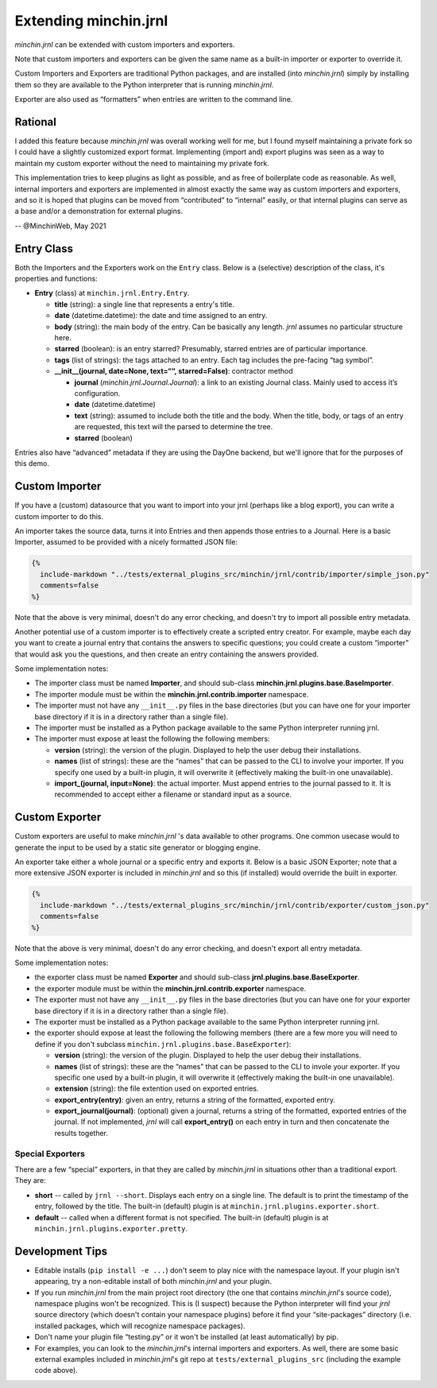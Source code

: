 Extending minchin.jrnl
==============

*minchin.jrnl* can be extended with custom importers and exporters.

Note that custom importers and exporters can be given the same name as a
built-in importer or exporter to override it.

Custom Importers and Exporters are traditional Python packages, and are
installed (into *minchin.jrnl*) simply by installing them so they are available
to the Python interpreter that is running *minchin.jrnl*.

Exporter are also used as “formatters” when entries are written to the command
line.


Rational
--------

I added this feature because *minchin.jrnl* was overall working well for me,
but I found myself maintaining a private fork so I could have a slightly
customized export format. Implementing (import and) export plugins was seen as
a way to maintain my custom exporter without the need to maintaining my private
fork.

This implementation tries to keep plugins as light as possible, and as free of
boilerplate code as reasonable. As well, internal importers and exporters are
implemented in almost exactly the same way as custom importers and exporters,
and so it is hoped that plugins can be moved from “contributed” to “internal”
easily, or that internal plugins can serve as a base and/or a demonstration for
external plugins.

-- @MinchinWeb, May 2021


Entry Class
-----------

Both the Importers and the Exporters work on the ``Entry`` class. Below
is a (selective) description of the class, it's properties and
functions:

-  **Entry** (class) at ``minchin.jrnl.Entry.Entry``.

   -  **title** (string): a single line that represents a entry's title.
   -  **date** (datetime.datetime): the date and time assigned to an entry.
   -  **body** (string): the main body of the entry. Can be basically any
      length. *jrnl* assumes no particular structure here.
   -  **starred** (boolean): is an entry starred? Presumably, starred entries
      are of particular importance.
   -  **tags** (list of strings): the tags attached to an entry. Each tag
      includes the pre-facing “tag symbol”.
   -  **\__init__(journal, date=None, text=““, starred=False)**: contractor
      method

      -  **journal** (*minchin.jrnl.Journal.Journal*): a link to an existing
         Journal class. Mainly used to access it’s configuration.
      -  **date** (datetime.datetime)
      -  **text** (string): assumed to include both the title and the body.
         When the title, body, or tags of an entry are requested, this text
         will the parsed to determine the tree.
      -  **starred** (boolean)

Entries also have “advanced” metadata if they are using the DayOne backend, but
we'll ignore that for the purposes of this demo.


Custom Importer
---------------

If you have a (custom) datasource that you want to import into your jrnl
(perhaps like a blog export), you can write a custom importer to do this.

An importer takes the source data, turns it into Entries and then appends those
entries to a Journal. Here is a basic Importer, assumed to be provided with a
nicely formatted JSON file:

.. code:: python

   {%
     include-markdown "../tests/external_plugins_src/minchin/jrnl/contrib/importer/simple_json.py"
     comments=false
   %}

Note that the above is very minimal, doesn't do any error checking, and doesn't
try to import all possible entry metadata.

Another potential use of a custom importer is to effectively create a scripted
entry creator. For example, maybe each day you want to create a journal entry
that contains the answers to specific questions; you could create a custom
“importer” that would ask you the questions, and then create an entry
containing the answers provided.

Some implementation notes:

-  The importer class must be named **Importer**, and should sub-class
   **minchin.jrnl.plugins.base.BaseImporter**.
-  The importer module must be within the **minchin.jrnl.contrib.importer**
   namespace.
-  The importer must not have any ``__init__.py`` files in the base directories
   (but you can have one for your importer base directory if it is in a
   directory rather than a single file).
-  The importer must be installed as a Python package available to the same
   Python interpreter running jrnl.
-  The importer must expose at least the following the following members:

   -  **version** (string): the version of the plugin. Displayed to help the
      user debug their installations.
   -  **names** (list of strings): these are the “names” that can be passed to
      the CLI to involve your importer. If you specify one used by a built-in
      plugin, it will overwrite it (effectively making the built-in one
      unavailable).
   -  **import_(journal, input=None)**: the actual importer. Must append
      entries to the journal passed to it. It is recommended to accept either a
      filename or standard input as a source.


Custom Exporter
---------------

Custom exporters are useful to make *minchin.jrnl* 's data available to other
programs. One common usecase would to generate the input to be used by a static
site generator or blogging engine.

An exporter take either a whole journal or a specific entry and exports it.
Below is a basic JSON Exporter; note that a more extensive JSON exporter is
included in *minchin.jrnl* and so this (if installed) would override the built
in exporter.

.. code:: python

   {%
     include-markdown "../tests/external_plugins_src/minchin/jrnl/contrib/exporter/custom_json.py"
     comments=false
   %}

Note that the above is very minimal, doesn't do any error checking, and doesn't
export all entry metadata.

Some implementation notes:

-  the exporter class must be named **Exporter** and should sub-class
   **jrnl.plugins.base.BaseExporter**.
-  the exporter module must be within the **minchin.jrnl.contrib.exporter**
   namespace.
-  The exporter must not have any ``__init__.py`` files in the base directories
   (but you can have one for your exporter base directory if it is in a
   directory rather than a single file).
-  The exporter must be installed as a Python package available to the same
   Python interpreter running jrnl.
-  the exporter should expose at least the following the following members
   (there are a few more you will need to define if you don't subclass
   ``minchin.jrnl.plugins.base.BaseExporter``):

   -  **version** (string): the version of the plugin. Displayed to help the
      user debug their installations.
   -  **names** (list of strings): these are the “names” that can be passed to
      the CLI to invole your exporter. If you specific one used by a built-in
      plugin, it will overwrite it (effectively making the built-in one
      unavailable).
   -  **extension** (string): the file extention used on exported entries.
   -  **export_entry(entry)**: given an entry, returns a string of the
      formatted, exported entry.
   -  **export_journal(journal)**: (optional) given a journal, returns a string
      of the formatted, exported entries of the journal. If not implemented,
      *jrnl* will call **export_entry()** on each entry in turn and then
      concatenate the results together.

Special Exporters
~~~~~~~~~~~~~~~~~

There are a few “special” exporters, in that they are called by *minchin.jrnl*
in situations other than a traditional export. They are:

-  **short** -- called by ``jrnl --short``. Displays each entry on a single
   line. The default is to print the timestamp of the entry, followed by the
   title. The built-in (default) plugin is at
   ``minchin.jrnl.plugins.exporter.short``.
-  **default** -- called when a different format is not specified. The built-in
   (default) plugin is at ``minchin.jrnl.plugins.exporter.pretty``.

Development Tips
----------------

-  Editable installs (``pip install -e ...``) don't seem to play nice with the
   namespace layout. If your plugin isn't appearing, try a non-editable install
   of both *minchin.jrnl* and your plugin.
-  If you run *minchin.jrnl* from the main project root directory (the one that
   contains *minchin.jrnl*\ 's source code), namespace plugins won't be
   recognized. This is (I suspect) because the Python interpreter will find
   your *jrnl* source directory (which doesn't contain your namespace plugins)
   before it find your “site-packages” directory (i.e. installed packages,
   which will recognize namespace packages).
-  Don't name your plugin file “testing.py” or it won't be installed (at least
   automatically) by pip.
-  For examples, you can look to the *minchin.jrnl*\ 's internal importers and
   exporters. As well, there are some basic external examples included in
   *minchin.jrnl*\ 's git repo at ``tests/external_plugins_src`` (including the
   example code above).
